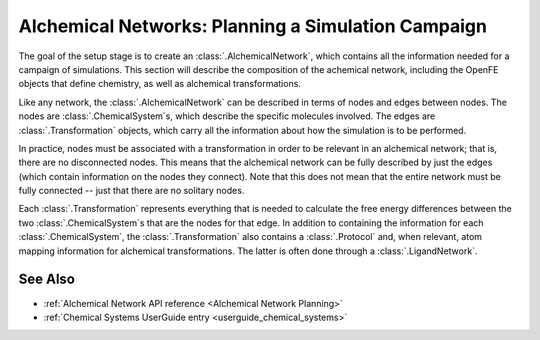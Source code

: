 .. _alchemical_network_model:

Alchemical Networks: Planning a Simulation Campaign
===================================================

The goal of the setup stage is to create an :class:`.AlchemicalNetwork`,
which contains all the information needed for a campaign of simulations.
This section will describe the composition of the achemical network,
including the OpenFE objects that define chemistry, as well as
alchemical transformations.

.. TODO provide a written or image based comparison between alchemical and thermodynamic cycles

Like any network, the :class:`.AlchemicalNetwork` can be described in terms
of nodes and edges between nodes. The nodes are :class:`.ChemicalSystem`\ s,
which describe the specific molecules involved. The edges are
:class:`.Transformation` objects, which carry all the information about how
the simulation is to be performed.

In practice, nodes must be associated with a transformation in order to be
relevant in an alchemical network; that is, there are no disconnected nodes.
This means that the alchemical network can be fully described by just the
edges (which contain information on the nodes they connect). Note that this
does not mean that the entire network must be fully connected -- just that
there are no solitary nodes.

Each :class:`.Transformation` represents everything that is needed to
calculate the free energy differences between the two
:class:`.ChemicalSystem`\ s that are the nodes for that edge. In addition to
containing the information for each :class:`.ChemicalSystem`, the
:class:`.Transformation` also contains a :class:`.Protocol` and, when
relevant, atom mapping information for alchemical transformations. The latter
is often done through a :class:`.LigandNetwork`.


.. figure:: img/basic_alchemicalnetwork.png
   :scale: 80%


.. TODO where to find details on settings

See Also
--------

* :ref:`Alchemical Network API reference <Alchemical Network Planning>`
* :ref:`Chemical Systems UserGuide entry <userguide_chemical_systems>`
